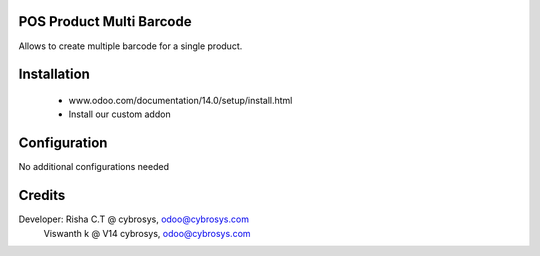 POS Product Multi Barcode
=========================
Allows to create multiple barcode for a single product.

Installation
============
	- www.odoo.com/documentation/14.0/setup/install.html
	- Install our custom addon

Configuration
=============
No additional configurations needed

Credits
=======
Developer:  Risha C.T @ cybrosys, odoo@cybrosys.com
            Viswanth k @ V14 cybrosys, odoo@cybrosys.com
